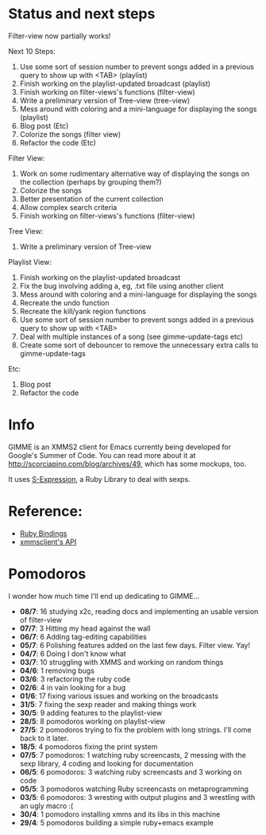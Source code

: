 * Status and next steps

Filter-view now partially works!

Next 10 Steps:
  1. Use some sort of session number to prevent songs added in a previous query to show up with <TAB> (playlist)
  2. Finish working on the playlist-updated broadcast (playlist)
  3. Finish working on filter-views's functions (filter-view)
  4. Write a preliminary version of Tree-view (tree-view)
  5. Mess around with coloring and a mini-language for displaying the songs (playlist)
  6. Blog post (Etc)
  7. Colorize the songs (filter view)
  8. Refactor the code (Etc)

Filter View:
  1. Work on some rudimentary alternative way of displaying the songs on the collection (perhaps by grouping them?)
  2. Colorize the songs
  3. Better presentation of the current collection
  4. Allow complex search criteria
  5. Finish working on filter-views's functions (filter-view)

Tree View:
  1. Write a preliminary version of Tree-view

Playlist View:
  1. Finish working on the playlist-updated broadcast
  2. Fix the bug involving adding a, eg, .txt file using another client
  3. Mess around with coloring and a mini-language for displaying the songs
  4. Recreate the undo function
  5. Recreate the kill/yank region functions
  6. Use some sort of session number to prevent songs added in a previous query to show up with <TAB>
  7. Deal with multiple instances of a song (see gimme-update-tags etc)
  8. Create some sort of debouncer to remove the unnecessary extra calls to gimme-update-tags

Etc:
  1. Blog post
  2. Refactor the code

* Info
  GIMME is an XMMS2 client for Emacs currently being developed for
  Google's Summer of Code. You can read more about it at
  http://scorciapino.com/blog/archives/49, which has some mockups, too.

  It uses [[http://rubyforge.org/projects/sexp/][S-Expression]], a Ruby Library to deal with sexps.

* Reference:
  - [[http://xmms2.org/wiki/Component:Ruby_bindings][Ruby Bindings]]
  - [[http://numbers.xmms.se/~tilman/ruby-api-docs-0.7/][xmmsclient's API]]
* Pomodoros

  I wonder how much time I'll end up dedicating to GIMME...

  - **08/7**: 16 studying x2c, reading docs and implementing an usable version of filter-view
  - **07/7**: 3 Hitting my head against the wall
  - **06/7**: 6 Adding tag-editing capabilities
  - **05/7**: 6 Polishing features added on the last few days. Filter view. Yay!
  - **04/7**: 6 Doing I don't know what
  - **03/7**: 10 struggling with XMMS and working on random things
  - **04/6**: 1 removing bugs
  - **03/6**: 3 refactoring the ruby code
  - **02/6**: 4 in vain looking for a bug
  - **01/6**: 17 fixing various issues and working on the broadcasts
  - **31/5**: 7 fixing the sexp reader and making things work
  - **30/5**: 9 adding features to the playlist-view
  - **28/5**: 8 pomodoros working on playlist-view
  - **27/5**: 2 pomodoros trying to fix the problem with long strings. I'll come back to it later.
  - **18/5**: 4 pomodoros fixing the print system
  - **07/5**: 7 pomodoros: 1 watching ruby screencasts, 2 messing with the sexp library, 4 coding and looking for documentation
  - **06/5**: 6 pomodoros: 3 watching ruby screencasts and 3 working on code
  - **05/5**: 3 pomodoros watching Ruby screencasts on metaprogramming
  - **03/5**: 6 pomodoros: 3 wresting with output plugins and 3 wrestling with an ugly macro :(
  - **30/4**: 1 pomodoro installing xmms and its libs in this machine
  - **29/4**: 5 pomodoros building a simple ruby+emacs example

